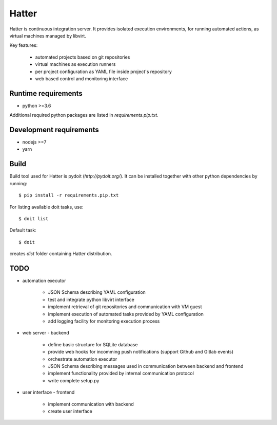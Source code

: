 Hatter
======

Hatter is continuous integration server. It provides isolated execution
environments, for running automated actions, as virtual machines managed by
libvirt.

Key features:

    * automated projects based on git repositories
    * virtual machines as execution runners
    * per project configuration as YAML file inside project's repository
    * web based control and monitoring interface


Runtime requirements
--------------------

* python >=3.6

Additional required python packages are listed in `requirements.pip.txt`.


Development requirements
------------------------

* nodejs >=7
* yarn


Build
-----

Build tool used for Hatter is pydoit (`http://pydoit.org/`). It can be
installed together with other python dependencies by running::

    $ pip install -r requirements.pip.txt

For listing available doit tasks, use::

    $ doit list

Default task::

    $ doit

creates `dist` folder containing Hatter distribution.


TODO
----

* automation executor

    * JSON Schema describing YAML configuration
    * test and integrate python libvirt interface
    * implement retrieval of git repositories and communication with VM guest
    * implement execution of automated tasks provided by YAML configuration
    * add logging facility for monitoring execution process

* web server - backend

    * define basic structure for SQLite database
    * provide web hooks for incomming push notifications (support Github and
      Gitlab events)
    * orchestrate automation executor
    * JSON Schema describing messages used in communication between backend and
      frontend
    * implement functionality provided by internal communication protocol
    * write complete setup.py

* user interface - frontend

    * implement communication with backend
    * create user interface
